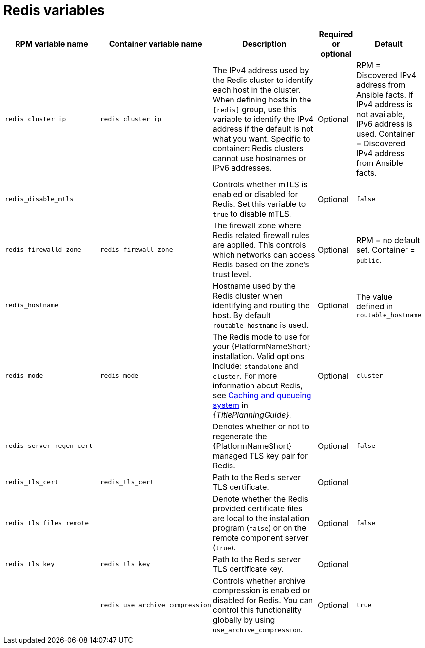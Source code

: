 :_mod-docs-content-type: REFERENCE

[id="redis-variables"]

= Redis variables

[cols="25%,25%,30%,10%,10%",options="header"]
|===
| RPM variable name | Container variable name | Description | Required or optional | Default

| `redis_cluster_ip` 
| `redis_cluster_ip` 
| The IPv4 address used by the Redis cluster to identify each host in the cluster. 
When defining hosts in the `[redis]` group, use this variable to identify the IPv4 address if the default is not what you want. 
Specific to container: Redis clusters cannot use hostnames or IPv6 addresses. 
| Optional 
| RPM = Discovered IPv4 address from Ansible facts. If IPv4 address is not available, IPv6 address is used. Container = Discovered IPv4 address from Ansible facts.

| `redis_disable_mtls` 
|  
| Controls whether mTLS is enabled or disabled for Redis. Set this variable to `true` to disable mTLS.
| Optional 
| `false`

| `redis_firewalld_zone` 
| `redis_firewall_zone` 
| The firewall zone where Redis related firewall rules are applied. This controls which networks can access Redis based on the zone's trust level. 
| Optional 
| RPM = no default set. Container = `public`.

| `redis_hostname` 
|  
| Hostname used by the Redis cluster when identifying and routing the host. 
By default `routable_hostname` is used. 
| Optional
| The value defined in `routable_hostname`

| `redis_mode` 
| `redis_mode` 
| The Redis mode to use for your {PlatformNameShort} installation. 
Valid options include: `standalone` and `cluster`. 
For more information about Redis, see link:{URLPlanningGuide}/ha-redis_planning[Caching and queueing system] in _{TitlePlanningGuide}_.
| Optional 
| `cluster`

| `redis_server_regen_cert` 
|  
| Denotes whether or not to regenerate the {PlatformNameShort} managed TLS key pair for Redis. 
| Optional 
| `false`

| `redis_tls_cert` 
| `redis_tls_cert`
| Path to the Redis server TLS certificate. 
| Optional 
| 

| `redis_tls_files_remote` 
|  
| Denote whether the Redis provided certificate files are local to the installation program (`false`) or on the remote component server (`true`). 
| Optional 
| `false`

| `redis_tls_key` 
| `redis_tls_key`
| Path to the Redis server TLS certificate key. 
| Optional 
| 

| 
| `redis_use_archive_compression`
| Controls whether archive compression is enabled or disabled for Redis. You can control this functionality globally by using `use_archive_compression`.
| Optional
| `true`

|===
